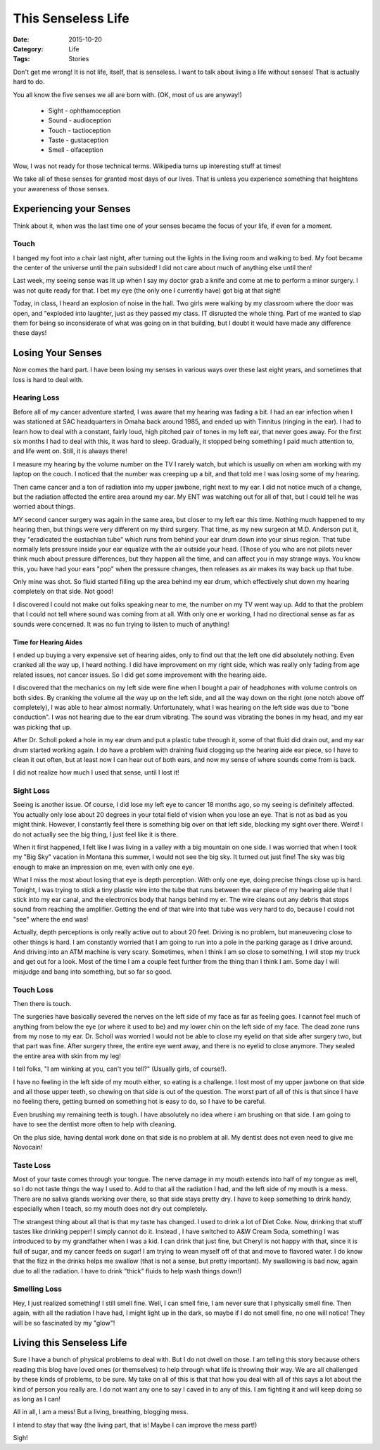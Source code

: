 This Senseless Life
###################

:Date: 2015-10-20
:Category: Life
:Tags: Stories

Don't get me wrong! It is not life, itself, that is senseless. I want to talk
about living a life without senses! That is actually hard to do. 

You all know the five senses we all are born with. (OK, most of us are anyway!)

    * Sight - ophthamoception
    
    * Sound - audioception
    
    * Touch - tactioception
    
    * Taste - gustaception
    
    * Smell - olfaception

Wow, I was not ready for those technical terms. Wikipedia turns up interesting
stuff at times!

We take all of these senses for granted most days of our lives. That is unless
you experience something that heightens your awareness of those senses.

Experiencing your Senses
************************

Think about it, when was the last time one of your senses became the focus of
your life, if even for a moment.

Touch
=====

I banged my foot into a chair last night, after turning out the lights in the
living room and walking to bed. My foot became the center of the universe until
the pain subsided! I did not care about much of anything else until then!

Last week, my seeing sense was lit up when I say my doctor grab a knife and
come at me to perform a minor surgery. I was not quite ready for that. I bet my
eye (the only one I currently have) got big at that sight!

Today, in class, I heard an explosion of noise in the hall. Two girls were
walking by my classroom where the door was open, and "exploded into laughter,
just as they passed my class. IT disrupted the whole thing. Part of me wanted
to slap them for being so inconsiderate of what was going on in that building,
but I doubt it would have made any difference these days!

Losing Your Senses
******************

Now comes the hard part. I have been losing my senses in various ways over
these last eight years, and sometimes that loss is hard to deal with.

Hearing Loss
============

Before all of my cancer adventure started, I was aware that my hearing was
fading a bit. I had an ear infection when I was stationed at SAC headquarters
in Omaha back around 1985, and ended up with Tinnitus (ringing in the ear). I
had to learn how to deal with a constant, fairly loud, high pitched pair of
tones in my left ear, that never goes away. For the first six months I had to deal
with this, it was hard to sleep. Gradually, it stopped being something I paid
much attention to, and life went on. Still, it is always there!

I measure my hearing by the volume number on the TV I rarely watch, but which
is usually on when  am working with my laptop on the couch. I noticed that the
number was creeping up a bit, and that told me I was losing some of my hearing.

Then came cancer and a ton of radiation into my upper jawbone, right next to my
ear. I did not notice much of a change, but the radiation affected the entire
area around my ear. My ENT was watching out for all of that, but I could tell
he was worried about things.

MY second cancer surgery was again in the same area, but closer to my left ear this time.
Nothing much happened to my hearing then, but things were very different on my
third surgery. That time, as my new surgeon at M.D. Anderson put it, they "eradicated the
eustachian tube" which runs from behind your ear drum down into your sinus
region. That tube normally lets pressure inside your ear equalize with the air
outside your head. (Those of you who are not pilots never think much about
pressure differences, but they happen all the time, and can affect you in may
strange ways. You know this, you have had your ears "pop" when the pressure
changes, then releases as air makes its way back up that tube.

Only mine was shot. So fluid started filling up the area behind my ear drum,
which effectively shut down my hearing completely on that side. Not good!

I discovered I could not make out folks speaking near to me, the number on my
TV went way up. Add to that the problem that I could not tell where sound was
coming from at all. With only one er working, I had no directional sense as far
as sounds were concerned. It was no fun trying to listen to much of anything!

Time for Hearing Aides
----------------------

I ended up buying a very expensive set of hearing aides, only to find out that
the left one did absolutely nothing. Even cranked all the way up, I heard
nothing. I did have improvement on my right side, which was really only fading
from age related issues, not cancer issues. So I did get some improvement with
the hearing aide.

I discovered that the mechanics on my left side were fine when I bought a pair
of headphones with volume controls on both sides. By cranking the volume all
the way up on the left side, and all the way down on the right (one notch above
off completely), I was able to hear almost normally. Unfortunately, what I was
hearing on the left side was due to "bone conduction". I was not hearing due to
the ear drum vibrating. The sound was vibrating the bones in my head, and my
ear was picking that up. 

After Dr. Scholl poked a hole in my ear drum and put a plastic tube through it,
some of that fluid did drain out, and my ear drum started working again. I do have
a problem with draining fluid clogging up the hearing aide ear piece, so I have
to clean it out often, but at least now I can hear out of both ears, and now my
sense of where sounds come from is back.

I did not realize how much I used that sense, until I lost it!

Sight Loss
==========

Seeing is another issue. Of course, I did lose my left eye to cancer 18 months ago,
so my seeing is definitely affected. You actually only lose about 20 degrees in
your total field of vision when you lose an eye. That is not as bad as you
might think. However, I constantly feel there is something big over on that left
side, blocking my sight over there. Weird! I do not actually see the big thing,
I just feel like it is there. 

When it first happened, I felt like I was living in a valley with a big
mountain on one side. I was worried that when I took my "Big Sky" vacation in
Montana this summer, I would not see the big sky. It turned out just fine! The sky
was big enough to make an impression on me, even with only one eye.

What I miss the most about losing that eye is depth perception. With only one
eye, doing precise things close up is hard. Tonight, I was trying to stick a
tiny plastic wire into the tube that runs between the ear piece of my
hearing aide that I stick into my ear canal, and the electronics body that hangs
behind my er. The wire cleans out any debris that stops sound from reaching the
amplifier. Getting the end of that wire into that tube was very hard to do,
because I could not "see" where the end was!

Actually, depth perceptions is only really active out to about 20 feet. Driving
is no problem, but maneuvering close to other things is hard. I am constantly
worried that I am going to run into a pole in the parking garage as I drive
around. And driving into an ATM machine is very scary. Sometimes, when I think I am
so close to something, I will stop my truck and get out for a look. Most of the
time I am a couple feet further from the thing than I think I am. Some day I
will misjudge and bang into something, but so far so good.

Touch Loss
==========

Then there is touch.

The surgeries have basically severed the nerves on the left side of my face as
far as feeling goes. I cannot feel much of anything from below the eye (or
where it used to be) and my lower chin on the left side of my face. The dead
zone runs from my nose to my ear. Dr. Scholl was worried I would not be able to
close my eyelid on that side after surgery two, but that part was fine. After
surgery three, the entire eye went away, and there is no eyelid to close
anymore. They sealed the entire area with skin from my leg! 

I tell folks, "I am winking at you, can't you tell?" (Usually girls, of
course!).

I have no feeling in the left side of my mouth either, so eating is a
challenge. I lost most of my upper jawbone on that side and all those upper
teeth, so chewing on that side is out of the question. The worst part of all of
this is that since I have no feeling there, getting burned on something hot is
easy to do, so I have to be careful.

Even brushing my remaining teeth is tough. I have absolutely no idea where i am
brushing on that side. I am going to have to see the dentist more often to help
with cleaning.

On the plus side, having dental work done on that side is no problem at all. My
dentist does not even need to give me Novocain!


Taste Loss
==========

Most of your taste comes through your tongue. The nerve damage in my mouth
extends into half of my tongue as well, so I do not taste things the way I used
to. Add to that all the radiation I had, and the left side of my mouth is a
mess. There are no saliva glands working over there, so that side stays pretty
dry. I have to keep something to drink handy, especially when I teach, so my
mouth does not dry out completely.

The strangest thing about all that is that my taste has changed. I used to
drink a lot of Diet Coke. Now, drinking that stuff tastes like drinking pepper!
I simply cannot do it. Instead , I have switched to A&W Cream Soda, something I
was introduced to by my grandfather when I was a kid. I can drink that just
fine, but Cheryl is not happy with that, since it is full of sugar, and my
cancer feeds on sugar! I am trying to wean myself off of that and move to
flavored water. I do know that the fizz in the drinks helps me swallow (that is
not a sense, but pretty important). My swallowing is bad now, again due to all
the radiation. I have to drink "thick" fluids to help wash things down!)

Smelling Loss
=============

Hey, I just realized something! I still smell fine. Well, I can smell fine, I
am never sure that I physically smell fine. Then again, with all the radiation I have had, I
might light up in the dark, so maybe if I do not smell fine, no one will
notice!  They will be so fascinated by my "glow"!

Living this Senseless Life
**************************

Sure I have a bunch of physical problems to deal with. But I do not dwell on
those. I am telling this story because others reading this blog have loved ones
(or themselves) to help through what life is throwing their way. We are
all challenged by these kinds of problems, to be sure. My take on all of this is
that that how you deal with all of this says a lot about the kind of person you
really are. I do not want any one to say I caved in to any of this. I am
fighting it and will keep doing so as long as I can!

All in all, I am a mess! But a living, breathing, blogging mess.

I intend to stay that way (the living part, that is! Maybe I can improve the mess part!)

Sigh!



..  vim:filetype=rst spell:
